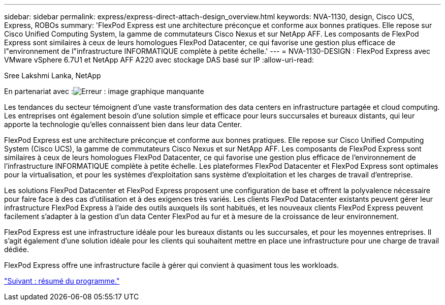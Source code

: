 ---
sidebar: sidebar 
permalink: express/express-direct-attach-design_overview.html 
keywords: NVA-1130, design, Cisco UCS, Express, ROBOs 
summary: 'FlexPod Express est une architecture préconçue et conforme aux bonnes pratiques. Elle repose sur Cisco Unified Computing System, la gamme de commutateurs Cisco Nexus et sur NetApp AFF. Les composants de FlexPod Express sont similaires à ceux de leurs homologues FlexPod Datacenter, ce qui favorise une gestion plus efficace de l"environnement de l"infrastructure INFORMATIQUE complète à petite échelle.' 
---
= NVA-1130-DESIGN : FlexPod Express avec VMware vSphere 6.7U1 et NetApp AFF A220 avec stockage DAS basé sur IP
:allow-uri-read: 


Sree Lakshmi Lanka, NetApp

En partenariat avec :image:cisco logo.png["Erreur : image graphique manquante"]

[role="lead"]
Les tendances du secteur témoignent d'une vaste transformation des data centers en infrastructure partagée et cloud computing. Les entreprises ont également besoin d'une solution simple et efficace pour leurs succursales et bureaux distants, qui leur apporte la technologie qu'elles connaissent bien dans leur data Center.

FlexPod Express est une architecture préconçue et conforme aux bonnes pratiques. Elle repose sur Cisco Unified Computing System (Cisco UCS), la gamme de commutateurs Cisco Nexus et sur NetApp AFF. Les composants de FlexPod Express sont similaires à ceux de leurs homologues FlexPod Datacenter, ce qui favorise une gestion plus efficace de l'environnement de l'infrastructure INFORMATIQUE complète à petite échelle. Les plateformes FlexPod Datacenter et FlexPod Express sont optimales pour la virtualisation, et pour les systèmes d'exploitation sans système d'exploitation et les charges de travail d'entreprise.

Les solutions FlexPod Datacenter et FlexPod Express proposent une configuration de base et offrent la polyvalence nécessaire pour faire face à des cas d'utilisation et à des exigences très variés. Les clients FlexPod Datacenter existants peuvent gérer leur infrastructure FlexPod Express à l'aide des outils auxquels ils sont habitués, et les nouveaux clients FlexPod Express peuvent facilement s'adapter à la gestion d'un data Center FlexPod au fur et à mesure de la croissance de leur environnement.

FlexPod Express est une infrastructure idéale pour les bureaux distants ou les succursales, et pour les moyennes entreprises. Il s'agit également d'une solution idéale pour les clients qui souhaitent mettre en place une infrastructure pour une charge de travail dédiée.

FlexPod Express offre une infrastructure facile à gérer qui convient à quasiment tous les workloads.

link:express-direct-attach-design_program_summary.html["Suivant : résumé du programme."]
